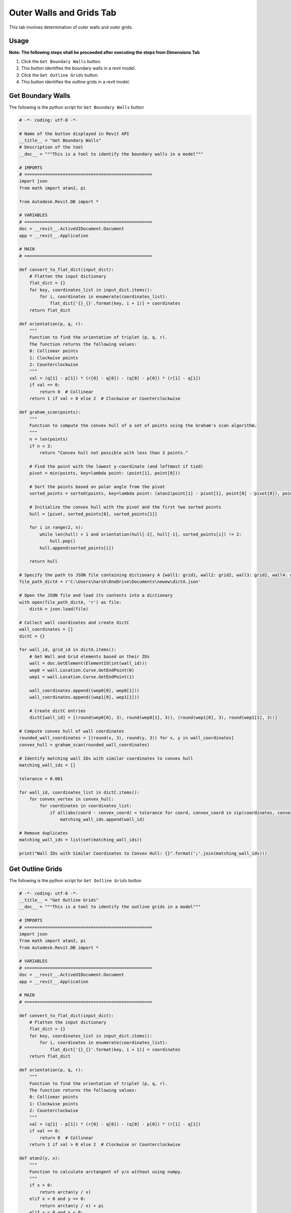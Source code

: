 Outer Walls and Grids Tab
=========================

This tab involves determination of outer walls and outer grids.

Usage
-----

**Note: The following steps shall be proceeded after executing the steps from Dimensions Tab**

1. Click the ``Get Boundary Walls`` button.
2. This button identifies the boundary walls in a revit model.
3. Click the ``Get Outline Grids`` button.
4. This button identifies the outline grids in a revit model.

Get Boundary Walls
-------------------
The following is the python script for ``Get Boundary Walls`` button

.. code-block:: python

    # -*- coding: utf-8 -*-
    
    # Name of the button displayed in Revit API
    __title__ = "Get Boundary Walls"
    # Description of the tool
    __doc__ = """This is a tool to identify the boundary walls in a model"""

    # IMPORTS
    # ==================================================
    import json
    from math import atan2, pi

    from Autodesk.Revit.DB import *

    # VARIABLES
    # ==================================================
    doc = __revit__.ActiveUIDocument.Document
    app = __revit__.Application

    # MAIN
    # ==================================================

    def convert_to_flat_dict(input_dict):
        # Flatten the input dictionary
        flat_dict = {}
        for key, coordinates_list in input_dict.items():
            for i, coordinates in enumerate(coordinates_list):
                flat_dict['{}_{}'.format(key, i + 1)] = coordinates
        return flat_dict

    def orientation(p, q, r):
        """
        Function to find the orientation of triplet (p, q, r).
        The function returns the following values:
        0: Collinear points
        1: Clockwise points
        2: Counterclockwise
        """
        val = (q[1] - p[1]) * (r[0] - q[0]) - (q[0] - p[0]) * (r[1] - q[1])
        if val == 0:
            return 0  # Collinear
        return 1 if val > 0 else 2  # Clockwise or Counterclockwise

    def graham_scan(points):
        """
        Function to compute the convex hull of a set of points using the Graham's scan algorithm.
        """
        n = len(points)
        if n < 3:
            return "Convex hull not possible with less than 3 points."

        # Find the point with the lowest y-coordinate (and leftmost if tied)
        pivot = min(points, key=lambda point: (point[1], point[0]))

        # Sort the points based on polar angle from the pivot
        sorted_points = sorted(points, key=lambda point: (atan2(point[1] - pivot[1], point[0] - pivot[0]), point))

        # Initialize the convex hull with the pivot and the first two sorted points
        hull = [pivot, sorted_points[0], sorted_points[1]]

        for i in range(2, n):
            while len(hull) > 1 and orientation(hull[-2], hull[-1], sorted_points[i]) != 2:
                hull.pop()
            hull.append(sorted_points[i])

        return hull

    # Specify the path to JSON file containing dictionary A {wall1: grid1, wall2: grid2, wall3: grid2, wall4: grid3}
    file_path_dictA = r'C:\Users\harsh\OneDrive\Documents\newew\dictA.json'

    # Open the JSON file and load its contents into a dictionary
    with open(file_path_dictA, 'r') as file:
        dictA = json.load(file)

    # Collect wall coordinates and create dictC
    wall_coordinates = []
    dictC = {}

    for wall_id, grid_id in dictA.items():
        # Get Wall and Grid elements based on their IDs
        wall = doc.GetElement(ElementId(int(wall_id)))
        wep0 = wall.Location.Curve.GetEndPoint(0)
        wep1 = wall.Location.Curve.GetEndPoint(1)

        wall_coordinates.append((wep0[0], wep0[1]))
        wall_coordinates.append((wep1[0], wep1[1]))

        # Create dictC entries
        dictC[wall_id] = [(round(wep0[0], 3), round(wep0[1], 3)), (round(wep1[0], 3), round(wep1[1], 3))]

    # Compute convex hull of wall coordinates
    rounded_wall_coordinates = [(round(x, 3), round(y, 3)) for x, y in wall_coordinates]
    convex_hull = graham_scan(rounded_wall_coordinates)

    # Identify matching wall IDs with similar coordinates to convex hull
    matching_wall_ids = []

    tolerance = 0.001

    for wall_id, coordinates_list in dictC.items():
        for convex_vertex in convex_hull:
            for coordinates in coordinates_list:
                if all(abs(coord - convex_coord) < tolerance for coord, convex_coord in zip(coordinates, convex_vertex)):
                    matching_wall_ids.append(wall_id)

    # Remove duplicates
    matching_wall_ids = list(set(matching_wall_ids))

    print("Wall IDs with Similar Coordinates to Convex Hull: {}".format(';'.join(matching_wall_ids)))


Get Outline Grids
-----------------
The following is the python script for ``Get Outline Grids`` button

.. code-block:: python

    # -*- coding: utf-8 -*-
    __title__ = "Get Outline Grids"
    __doc__ = """This is a tool to identify the outline grids in a model"""

    # IMPORTS
    # ==================================================
    import json
    from math import atan2, pi
    from Autodesk.Revit.DB import *

    # VARIABLES
    # ==================================================
    doc = __revit__.ActiveUIDocument.Document
    app = __revit__.Application

    # MAIN
    # ==================================================

    def convert_to_flat_dict(input_dict):
        # Flatten the input dictionary
        flat_dict = {}
        for key, coordinates_list in input_dict.items():
            for i, coordinates in enumerate(coordinates_list):
                flat_dict['{}_{}'.format(key, i + 1)] = coordinates
        return flat_dict

    def orientation(p, q, r):
        """
        Function to find the orientation of triplet (p, q, r).
        The function returns the following values:
        0: Collinear points
        1: Clockwise points
        2: Counterclockwise
        """
        val = (q[1] - p[1]) * (r[0] - q[0]) - (q[0] - p[0]) * (r[1] - q[1])
        if val == 0:
            return 0  # Collinear
        return 1 if val > 0 else 2  # Clockwise or Counterclockwise

    def atan2(y, x):
        """
        Function to calculate arctangent of y/x without using numpy.
        """
        if x > 0:
            return arctan(y / x)
        elif x < 0 and y >= 0:
            return arctan(y / x) + pi
        elif x < 0 and y < 0:
            return arctan(y / x) - pi
        elif x == 0 and y > 0:
            return pi / 2
        elif x == 0 and y < 0:
            return -pi / 2
        elif x == 0 and y == 0:
            return 0

    def arctan(x):
        """
        Function to calculate arctangent without using numpy.
        """
        angle = 0
        x_squared = x * x
        divisor = 1
        term = x / 1

        while term != 0:
            angle += term
            divisor += 2
            term *= -x_squared / divisor
            divisor += 2
            term /= divisor

        return angle

    def graham_scan(points):
        """
        Function to compute the convex hull of a set of points using the Graham's scan algorithm.
        """
        n = len(points)
        if n < 3:
            return "Convex hull not possible with less than 3 points."

        # Find the point with the lowest y-coordinate (and leftmost if tied)
        pivot = min(points, key=lambda point: (point[1], point[0]))

        # Sort the points based on polar angle from the pivot
        sorted_points = sorted(points, key=lambda point: (atan2(point[1] - pivot[1], point[0] - pivot[0]), point))

        # Initialize the convex hull with the pivot and the first two sorted points
        hull = [pivot, sorted_points[0], sorted_points[1]]

        for i in range(2, n):
            while len(hull) > 1 and orientation(hull[-2], hull[-1], sorted_points[i]) != 2:
                hull.pop()
            hull.append(sorted_points[i])

        return hull

    # Specify the path to JSON file containing dictionary A {wall1: grid1, wall2: grid2, wall3: grid2, wall4: grid3}
    file_path_dictA = r'D:\Software Lab Data\Revit_Plug-ins\Anurag.extension\testplugin.tab\Create Dictionary.panel\Create Dictionary.pushbutton\output.json'

    # Open the JSON file and load its contents into a dictionary
    with open(file_path_dictA, 'r') as file:
        dictA = json.load(file)

    grid_coordinates = []
    dictC = {}

    for wall_id, grid_id in dictA.items():
        # Get Wall and Grid elements based on their IDs
        wall = doc.GetElement(ElementId(int(wall_id)))
        grid = doc.GetElement(ElementId(int(grid_id)))

        gep0 = grid.Curve.GetEndPoint(0)
        gep1 = grid.Curve.GetEndPoint(1)

        grid_coordinates.append((gep0[0], gep0[1]))
        grid_coordinates.append((gep1[0], gep1[1]))

        # Create dictC entries
        dictC[grid_id] = [(round(gep0[0], 3), round(gep0[1], 3)), (round(gep1[0], 3), round(gep1[1], 3))]

    rounded_grid_coordinates = [(round(x, 3), round(y, 3)) for x, y in grid_coordinates]
    convex_hull = graham_scan(rounded_grid_coordinates)

    # Identify matching grid IDs with similar coordinates to convex hull
    matching_grid_ids = []
    tolerance = 0.0001

    for grid_id, coordinates_list in dictC.items():
        for convex_vertex in convex_hull:
            for coordinates in coordinates_list:
                if all(abs(coord - convex_coord) < tolerance for coord, convex_coord in zip(coordinates, convex_vertex)):
                    matching_grid_ids.append(grid_id)

    # Remove duplicates
    matching_grid_ids = list(set(matching_grid_ids))

    # Print the result
    matching_grid_ids_str = [str(grid_id) for grid_id in matching_grid_ids]
    print("Grid IDs with Similar Coordinates to Convex Hull: {}".format(';'.join(matching_grid_ids_str)))
